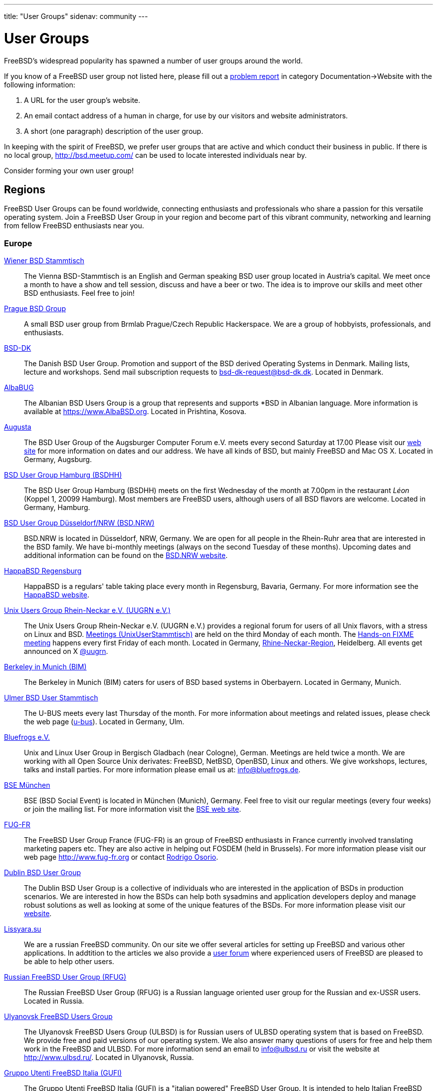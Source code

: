 ---
title: "User Groups"
sidenav: community
---

= User Groups

FreeBSD's widespread popularity has spawned a number of user groups around the world.

If you know of a FreeBSD user group not listed here, please fill out a link:../support/bugreports[problem report] in category Documentation->Website with the following information:

. A URL for the user group's website.
. An email contact address of a human in charge, for use by our visitors and website administrators.
. A short (one paragraph) description of the user group.

In keeping with the spirit of FreeBSD, we prefer user groups that are active and which conduct their business in public.
If there is no local group, http://bsd.meetup.com/ can be used to locate interested individuals near by.

Consider forming your own user group!

== Regions

FreeBSD User Groups can be found worldwide, connecting enthusiasts and professionals who share a passion for this versatile operating system.
Join a FreeBSD User Group in your region and become part of this vibrant community, networking and learning from fellow FreeBSD enthusiasts near you.

[[europe]]
=== Europe

link:https://bsdstammtisch.at/[Wiener BSD Stammtisch]::
The Vienna BSD-Stammtisch is an English and German speaking BSD user group located in Austria's capital.
We meet once a month to have a show and tell session, discuss and have a beer or two.
The idea is to improve our skills and meet other BSD enthusiasts.
Feel free to join!

link:https://brmlab.cz/groups/start#prague_bsd_group[Prague BSD Group]::
A small BSD user group from Brmlab Prague/Czech Republic Hackerspace.
We are a group of hobbyists, professionals, and enthusiasts.

link:http://www.bsd-dk.dk/[BSD-DK]::
The Danish BSD User Group.
Promotion and support of the BSD derived Operating Systems in Denmark.
Mailing lists, lecture and workshops.
Send mail subscription requests to link:mailto:bsd-dk-request@bsd-dk.dk[bsd-dk-request@bsd-dk.dk].
Located in Denmark.

link:https://www.AlbaBSD.org[AlbaBUG]::
The Albanian BSD Users Group is a group that represents and supports *BSD in Albanian language.
More information is available at link:https://www.AlbaBSD.org[https://www.AlbaBSD.org].
Located in Prishtina, Kosova.

link:http://www.augusta.de/[Augusta]::
The BSD User Group of the Augsburger Computer Forum e.V. meets every second Saturday at 17.00
Please visit our link:http://www.augusta.de/[web site] for more information on dates and our address.
We have all kinds of BSD, but mainly FreeBSD and Mac OS X. Located in Germany, Augsburg.

link:http://www.bsdhh.org/bsdhh-de-index.html[BSD User Group Hamburg (BSDHH)]::
The BSD User Group Hamburg (BSDHH) meets on the first Wednesday of the month at 7.00pm in the restaurant _Léon_ (Koppel 1, 20099 Hamburg).
Most members are FreeBSD users, although users of all BSD flavors are welcome.
Located in Germany, Hamburg.

link:https://bsd.nrw/[BSD User Group Düsseldorf/NRW (BSD.NRW)]::
BSD.NRW is located in Düsseldorf, NRW, Germany.
We are open for all people in the Rhein-Ruhr area that are interested in the BSD family.
We have bi-monthly meetings (always on the second Tuesday of these months).
Upcoming dates and additional information can be found on the link:https://bsd.nrw[BSD.NRW website].

link:http://www.HappaBSD.de/[HappaBSD Regensburg]::
HappaBSD is a regulars' table taking place every month in Regensburg, Bavaria, Germany.
For more information see the link:http://www.HappaBSD.de/[HappaBSD website].

link:https://www.uugrn.org/[Unix Users Group Rhein-Neckar e.V. (UUGRN e.V.)]::
The Unix Users Group Rhein-Neckar e.V. (UUGRN e.V.) provides a regional forum for users of all Unix flavors, with a stress on Linux and BSD.
link:https://stammtisch.uugrn.org/[Meetings (UnixUserStammtisch)] are held on the third Monday of each month.
The link:https://fixme.uugrn.org/[Hands-on FIXME meeting] happens every first Friday of each month.
Located in Germany, link:https://rhein-neckar-wiki.de/[Rhine-Neckar-Region], Heidelberg.
All events get announced on X link:https://twitter.com/uugrn[@uugrn].

link:http://berklix.org/bim/[Berkeley in Munich (BIM)]::
The Berkeley in Munich (BIM) caters for users of BSD based systems in Oberbayern.
Located in Germany, Munich.

link:http://www.u-bus.de[Ulmer BSD User Stammtisch]::
The U-BUS meets every last Thursday of the month.
For more information about meetings and related issues, please check the web page (link:http://www.u-bus.de[u-bus]).
Located in Germany, Ulm.

link:http://www.bluefrogs.de/[Bluefrogs e.V.]::
Unix and Linux User Group in Bergisch Gladbach (near Cologne), German.
Meetings are held twice a month.
We are working with all Open Source Unix derivates: FreeBSD, NetBSD, OpenBSD, Linux and others.
We give workshops, lectures, talks and install parties.
For more information please email us at: link:mailto:info@bluefrogs.de[info@bluefrogs.de].

link:http://bse.42.org/[BSE München]::
BSE (BSD Social Event) is located in München (Munich), Germany.
Feel free to visit our regular meetings (every four weeks) or join the mailing list.
For more information visit the link:http://bse.42.org/[BSE web site].

link:http://www.fug-fr.org/[FUG-FR]::
The FreeBSD User Group France (FUG-FR) is an group of FreeBSD enthusiasts in France currently involved translating marketing papers etc.
They are also active in helping out FOSDEM (held in Brussels).
For more information please visit our web page link:http://www.fug-fr.org/[http://www.fug-fr.org] or contact link:mailto:rodrigo@bebik.net[Rodrigo Osorio].

link:https://www.meetup.com/Dublin-BSD-User-Group/[Dublin BSD User Group]::
The Dublin BSD User Group is a collective of individuals who are interested in the application of BSDs in production scenarios.
We are interested in how the BSDs can help both sysadmins and application developers deploy and manage robust solutions as well as looking at some of the unique features of the BSDs.
For more information please visit our link:https://www.meetup.com/Dublin-BSD-User-Group/[website].

link:http://www.lissyara.su[Lissyara.su]::
We are a russian FreeBSD community.
On our site we offer several articles for setting up FreeBSD and various other applications.
In addtition to the articles we also provide a link:http://forum.lissyara.su/[user forum] where experienced users of FreeBSD are pleased to be able to help other users.

link:http://bsdportal.ru[Russian FreeBSD User Group (RFUG)]::
The Russian FreeBSD User Group (RFUG) is a Russian language oriented user group for the Russian and ex-USSR users.
Located in Russia.

link:http://www.ulbsd.ru/[Ulyanovsk FreeBSD Users Group]::
The Ulyanovsk FreeBSD Users Group (ULBSD) is for Russian users of ULBSD operating system that is based on FreeBSD.
We provide free and paid versions of our operating system.
We also answer many questions of users for free and help them work in the FreeBSD and ULBSD.
For more information send an email to link:mailto:info@ulbsd.ru[info@ulbsd.ru] or visit the website at link:http://www.ulbsd.ru/[http://www.ulbsd.ru/].
Located in Ulyanovsk, Russia.

link:http://www.gufi.org/[Gruppo Utenti FreeBSD Italia (GUFI)]::
The Gruppo Utenti FreeBSD Italia (GUFI) is a "italian powered" FreeBSD User Group.
It is intended to help Italian FreeBSD users to find support and articles on/about FreeBSD in the italian language.
Please follow this link:http://www.gufi.org/[link] to know more about us.
Located in Italia.

link:http://www.bug.lv[BSD User Group Latvia]::
To learn more about the BSD User Group Latvia, please visit our link:http://www.bug.lv/[site] and our link:http://www.bug.lv/[forums].
Located in Latvia.

link:http://www.nobug.no/[The Norwegian BSD User Group (NOBUG)]::
The Norwegian BSD User Group (NOBUG) is a User Group for BSD users and enthusiasts in Norway.
Meetings are currently held in Oslo and Bergen.
Visit our website for more information. There is also a Unix User Group (link:http://www.nuug.no/[NUUG]) with more regular meetings, sometimes even with a BSD subject. Located in Norway.

link:https://bsd-pl.org/[Polish BSD User Group]::
Our group was created to promote systems from the BSD family in Poland.
We organize meetings that bring together lovers of Unix systems.
Located in Warsaw.

link:https://www.sbug.org/[SBUG]::
SBUG is a *BSD user group based in Rzeszow and targeting the Podkarpackie Voivodeship.

link:mailto:ptbsd@yahoo.com[The Portuguese *BSD Users Group]::
The Portuguese *BSD Users Group is a User Group for Portuguese users of BSD operating systems.
Contact Rui Pereira link:mailto:ptbsd@yahoo.com[ptbsd@yahoo.com] for more information.
Located in Portugal, Amadora.

link:https://bsd.si/[BSD User Group Slovenia]::
BSD User Group Slovenia connects BSD system users in Slovenia.
Group members also gather on the ##bsd.si IRC channel on Libera Chat.
Located in Ljubljana, Slovenia.

link:http://www.bsd.hu/[The Hungarian BSD Group]::
The Hungarian BSD Group is a group of NetBSD, FreeBSD, and OpenBSD users located in Hungary.
Their meetings occur on the second Friday of the month.
The website of the group is link:http://www.bsd.hu/[http://www.bsd.hu/].

link:https://lists.stacken.kth.se/mailman/listinfo/bus[BSD Users Sweden (BUS)]::
The BSD Users Sweden (BUS) maintains a mailing list.
To join send an email to link:mailto:majordomo@stacken.kth.se[majordomo@stacken.kth.se] with `subscribe bus` in the body.
Located in Sweden.

link:http://www.bsdgroups.org.uk/manchester[Manchester BSD Users Group]::
The Manchester BSD Users Group meets reasonably often in the Lass O'Gowrie, on Charles Street, Manchester.
Contact link:mailto:sams@bsdgroups.org.uk[Sam Smith] for more information.
Located in The United Kingdom, Manchester.

link:http://mailman.uk.freebsd.org/mailman/listinfo/ukfreebsd[FreeBSD UK Users group (FreeBSD UKUG)]::
The FreeBSD UKUG (FreeBSD UK User's Group) exists for the benefit of FreeBSD users in the United Kingdom.
Please follow the link for more information.
Located in the United Kingdom.

link:https://twitter.com/bsdbelfast[The BSD in Belfast Group]::
Meet the BSD Belfast Group the third Friday of the month.
We are a group of academic and industrial BSD users and admirers.

[[north-america]]
=== North America

link:http://sites.google.com/site/bugortn/Home[BSD User Group Oak Ridge (BUGOR)]::
BUGOR is an open and free network of BSD users in the Oak Ridge TN area.
Ideally, professional sysadmins, programmers and grizzled old hackers will meet each week to explore and debate the intricacies of the Unix design philosophy and the art of Unix programming while mentoring neophyte users and rehabilitating WIMP users.

link:http://www.buug.org[The Berkeley Unix User Group]::
The Berkeley Unix User Group is a general Unix Users Group for anyone in the San Fransico Bay Area.
We meet on a weekly basis in downtown Berkeley.
Visit the web site or send a message to link:mailto:buug-request@weak.org[buug-request@weak.org] with `subscribe` in the body.
Located in Berkeley, CA.

link:http://lists.nycbug.org/mailman/listinfo/cdbug-talk[The Capitals District *BSD Users Group]::
The Capitals District *BSD Users Group draws it's membership from New York's capital district and the surrounding communities.
CDBUG was founded in December of 2004 and has a small but growing membership.
We currently meet on the last Sunday of every month in the Albany area.
Our mailing list is graciously being hosted by NYCBUG at: link:http://lists.nycbug.org/mailman/listinfo/cdbug-talk[http://lists.nycbug.org/mailman/listinfo/cdbug-talk].
Located in Albany, NY.

link:https://www.meetup.com/CharmBUG[Baltimore Area BSD Operating System User Group (CharmBUG)]::
CharmBUG is a Baltimore Area BSD Operating System User Group, where the focus is on FreeBSD, OpenBSD, NetBSD and DragonFly BSD, including system administration and security across all UNIX like operating systems.
Please contact link:mailto:shirkdog@gmail.com[shirkdog@gmail.com] for details.

link:http://ufo.chicago.il.us[The Users of Free Operating Systems (UFO Chicago)]::
The Users of Free Operating Systems (UFO Chicago) is an open-source Unix User Group that meets twice a month in Chicago.
For directions and mailing list information, please check our web site link:http://ufo.chicago.il.us[http://ufo.chicago.il.us].
Chicago, IL.

link:http://cobug.org[The Colorado BSD Users Group (CoBUG)]::
Created in 2014, CoBUG is a completely open BSD community, established with the intention of spreading love for the BSDs.
Located in Colorado.

link:https://hambug.ca[HamBUG]::
The Hamilton (Ontario, Canada) BSD User Group meets on the second Tuesday of each month.
Meetings consist of open discussions, short demonstrations, and question & answer time.
Users from the entire GTA (Greater Toronto Area), London, and Waterloo regularly attend.

link:http://knoxbug.org[KnoxBUG]::
The Knoxville, Tennessee BSD User Group (KnoxBUG) meets once a month.
For more information, please visit link:http://knoxbug.org[http://knoxbug.org] and/or subscribe to our link:http://lists.nycbug.org/mailman/listinfo/knoxbug-talk[mailing list].

link:mailto:majordomo@swcp.com[NMLUG]::
The NMLUG in Alburquerque meets once a month and supports both BSD and Linux users.
To join the mailing list, send a message to link:mailto:majordomo@swcp.com[majordomo@swcp.com] with `subscribe nmlug` in the body.
Located in New Mexico.

link:http://www.nycbug.org[New York City *BSD User Group (NYCBUG)]::
The New York City *BSD User Group (NYCBUG) meets the first Wednesday of the month.
Mailing lists are available at link:http://lists.nycbug.org[http://lists.nycbug.org].
Located in New York, NY.

link:http://sacblug.org/[The Sacramento BSD and Linux Users Group (SacBLUG)]::
The Sacramento BSD and Linux Users Group (SacBLUG) is a collaborative effort amongst *BSD/Linux professionals in the Sacramento area, with a focus on enterprise and server environments.
Our aim is to share our experiences in managing and maintaining systems while also providing a social network for members.
Check out link:http://sacblug.org[our website] for more information.

link:mailto:rcarter@consys.com[Yavapai Free Unix Users Group]::
The Yavapai Free Unix Users Group is now forming for *BSD/Linux, etc., users in Northern Arizona.
Please contact Russel Carter (link:mailto:rcarter@consys.com[rcarter@consys.com]) for details.
Located in Northern Arizona.

link:http://www.wplug.org[Western Pennsylvania Linux Users Group (WPLUG)]::
The Western Pennsylvania Linux Users Group (WPLUG) has a strong and growing community of BSD users that it supports.
See our home page (link:http://www.wplug.org[http://www.wplug.org]) for information on regular meetings and join the mailing lists.
Located in Pennsylvania.

link:mailto:pdx-freebsd@toybox.placo.com[Portland (Oregon) FreeBSD Users Group]::
The Portland (Oregon) FreeBSD Users Group meets on the third Thursday of each month.
Mail link:mailto:pdx-freebsd@toybox.placo.com[The Portland FreeBSD Users Group].
Located in Portland, OR.

link:http://www.rlug.org[Reno Linux Users Group (RLUG)]::
The Reno Linux Users Group (RLUG) meets monthly in Reno, Nevada and discusses the use of BSD and Linux.
Visit link:http://www.rlug.org[our website] for more information, where you may also join our mailing list.
Located in Reno, NV.

link:http://www.seabug.org[Seattle BSD Users Group (SeaBUG)]::
The Seattle BSD Users Group (SeaBUG) meets occasionally. View our web site for more details and for information on how to join our mailing list.
Located in Seattle, WA.

link:http://www.sdbug.org[San Diego BSD Users Group]::
The San Diego BSD Users Group for users of FreeBSD, OpenBSD and NetBSD.
The meeting is first Thursday of every month at Boll Weevil off Clairemont Mesa Blvd., near the intersection with Ruffin Road.
More information can be found link:http://www.sdbug.org[here].
Located in San Diego, CA.

link:http://www.tfug.org[Tucson Free Unix Group (TFUG)]::
Tucson Free Unix Group, Arizona. Located in Tucson, AZ.

link:http://www.su3g.org[The Southern Utah Unix Users Group (SU3G)]::
The Southern Utah Unix Users Group (SU 3 G, SU^3G, SU3G, or SUUUG) is for users of any version of Unix or Unix-like operating system, commercial or open source.
So, whether you use FreeBSD, Linux, Mac OS X, BSD/OS, Solaris, OpenBSD, or any other Unix or Unix-like OS, and if you live, work, or associate with someone who lives or works in southwestern Utah, then consider joining the SU 3 G.
For more information send an email to link:mailto:kendall@su3g.org[kendall@su3g.org] or visit the website at link:http://www.su3g.org/[http://www.su3g.org/].

link:http://capbug.org[Capital Area BSD Users Group]::
We meet on the last Tuesday of the month.
Join our link:http://groups.google.com/group/capbug[mailing list] or visit our web site link:http://www.capbug.org[here].
We meet in Maryland, but welcome anyone from MD, DC or VA.

link:http://www.kcbug.org[Kansas City Area *BSD User.s Group]::
We are a beginning BSD User Group with currently two members.
If you would like to join, please visit our web site link:http://www.kcbug.org/[here].
Our goals are to have fun, help others to learn about and using *BSD and evangelize the BSD operating systems.

link:http://www.gtabug.ca[GTABUG]::
The GTABUG User Group welcomes all BSD users.
Monthly meetings give attendees a chance to share ideas, discussion and information.
Installations and other events help preach the good news of BSD to the community.
Come drop by for a meeting! Located in Greater Toronto Area, Ontario.

link:http://www.ocbug.ca/[Ottawa-Carleton Unix Users Group]::
We are a small group of hobbyists, users, authors, sysadmins, and hackers that meet monthly to discuss the latest topics in a very informal setting.
Check our link:http://mail.ocbug.ca/mailman/listinfo/ocbug_ocbug.ca[mailing list] for the latest information.
Located in Ottawa, Ontario.

link:https://www.orlandobsd.org/[The Orlando BSD Users Group]::
A small BSD user group from the greater Orlando area in central Florida.
We are a group of computer hobbyists, I/T professionals, and Makerspace enthusiasts.

[[south-america]]
=== South America

link:http://www.bsd.cl/[BSD Chile]::
The BSD Chile User Group (bsd.cl) maintains mirrors, documents, and mailing lists for the Chilean BSD community.
The group also provides infrastructure for BSD events in Chile and can be reached on the IRC server irc.bsd.cl #BSD in addition to the link:www.bsd.cl[web site].

link:https://www.fug.com.br/[The Brazilian FreeBSD User Group (FUG-BR)]::
The Brazilian FreeBSD User Group (FUG-BR) is a Portuguese language oriented User Group intended to help Brazilian FreeBSD users to find support and articles on and about FreeBSD in the Portuguese language.
We keep some projects such as the link:https://sourceforge.net/projects/livecd/[FreeBSD LiveCD].
Currently the group has over 800 members and our mailing list has an average traffic of 80 messages per day.
To join FUG-BR mailing list, visit https://www.fug.com.br/mailman/listinfo/www

[[asia]]
=== Asia

link:https://www.kbug.gr.jp/[The Kansai *BSD Users Group (K*BUG)]::
The Kansai *BSD Users Group was established on November 13, 1999.
It is expected to promote communication of any of the BSD variants' users.
Some of its activities are to hold friendly parties of the members, and to hold seminars covering wide variety of topics.
Please e-mail here (link:mailto:kbug-admin@kbug.gr.jp[kbug-admin@kbug.gr.jp]).
Located in Kansai, Japan.

link:https://www.ebug.jp/[The Echigo BSD Users Group (EBUG)]::
The Echigo BSD Users Group is the users group for BSD users around Echigo (aka Niigata).
For more information on our events and mailing lists, please check the EBUG web site.

link:mailto:22961476@students.ukdw.ac.id[The Jogja FreeBSD Users Group]::
The Jogja FreeBSD Users Group is based in Yogyakarta City, Indonesia.
Send email to 22961476@students.ukdw.ac.id for more information.

link:http://www.meetbsd.ir[meetBSD Iran]::
meetbsd.ir is an Iranian BSD user group that provides conferences, iso, ebooks, and PKGs for BSD local users.

link:http://www.mybsd.org.my[The MyBSD Malaysia Project]::
The MyBSD Malaysia Project is a Kuala Lumpur based User Group for BSD users and open-source in general, promoting and supporting FreeBSD, OpenBSD, NetBSD and open source usage.
We meet once a month, usually at Universiti Malaya or Restaurant Bahadur Shah.
One of our projects is to develop a link:http://staff.mybsd.org.my/skywizard/bsd-explorer[Unix file manager].
Visit our web site or contact link:mailto:info@mybsd.org.my[info@MyBSD.org.my] for more information.

link:http://ndbug.in[New Delhi BSD User Group]::
The New Delhi BSD User Group (NDBUG) is a group of hobbyists, professionals, and enthusiasts.
Our members share interests in BSD Unix and free implementations of Unix, as well as other open source software.
NDBUG was founded to disseminate knowledge of BSD Unix, open source software, and related technologies and interests in India and New Delhi specifically.

link:https://bsdtw.org/[BSD Taiwan]::
BSD Taiwan is a BSD user group for Taiwanese BSD users, where we can share knowledge, ideas, and seek help.
For more information please visit our link:https://bsdtw.org[website].

link:https://ambug.org[Armenia BSD User Group]::
We're a community of BSD Hackers, Unix Sysadmins and Unix-like system users who gather once a month (online and offline) to discuss BSD Unix related topics.

[[oceania]]
=== Oceania

link:https://www.humbug.org.au/[Home Unix Users Group for Brisbane]::
We meet fortnightly at meeting rooms provided by the link:http://www.uq.edu.au/[University of Queensland].
More information, including how to join the mailing lists, is available at link:http://www.humbug.org.au/[http://www.humbug.org.au].
Located in Queensland.

link:mailto:majordomo@lemis.com[BUGA, The BSD User Group of Adelaide]::
We meet at irregular intervals.
Join the mailing list by sending a message to link:mailto:majordomo@lemis.com[majordomo@lemis.com] with the text `subscribe BUGA` in the body.
Located in South Australia.

link:http://www.bugs.au.FreeBSD.org/[BSD Users Group, Sydney (BUGS)]::
The BSD Users Group, Sydney (BUGS) meets occasionally in Sydney and surrounds.
We have members from all over NSW.
To join the mailing list or IRC channel, visit link:http://www.bugs.au.freebsd.org/[http://www.bugs.au.freebsd.org/].
Located in New South Wales.

[[global]]
=== Global

link:https://metabug.org/[The Global BSD User Groups]::
The Global BSD User Groups organization was founded to help promote local BSD user groups by helping to share ideas and experiences with other BUG organizations.
Our goals are: We are working on ways to provide remote participation through streaming video of presentations.
You can check our link:https://metabug.org/[website] or contact us via link:mailto:info@metabug[e-mail].
